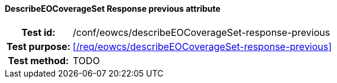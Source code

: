 ==== DescribeEOCoverageSet Response previous attribute
[cols=">20h,<80d",width="100%"]
|===
|Test id: |/conf/eowcs/describeEOCoverageSet-response-previous
|Test purpose: |<</req/eowcs/describeEOCoverageSet-response-previous>>
|Test method:
a|
TODO
|===
